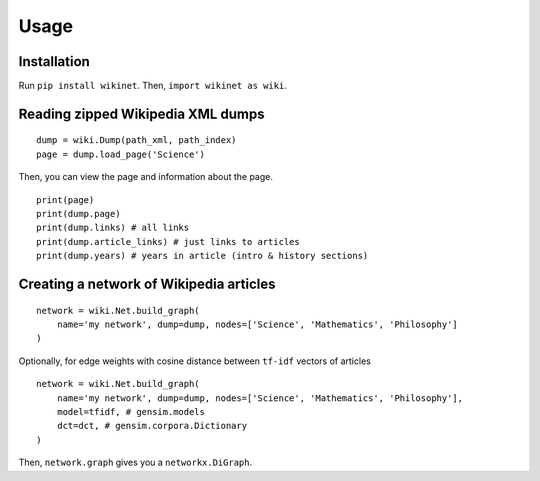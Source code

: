 .. _usage:

Usage
=====

Installation
~~~~~~~~~~~~
Run ``pip install wikinet``. Then, ``import wikinet as wiki``.

Reading zipped Wikipedia XML dumps
~~~~~~~~~~~~~~~~~~~~~~~~~~~~~~~~~~

::

    dump = wiki.Dump(path_xml, path_index)
    page = dump.load_page('Science')


Then, you can view the page and information about the page. ::

    print(page)
    print(dump.page)
    print(dump.links) # all links
    print(dump.article_links) # just links to articles
    print(dump.years) # years in article (intro & history sections)

Creating a network of Wikipedia articles
~~~~~~~~~~~~~~~~~~~~~~~~~~~~~~~~~~~~~~~~

::

    network = wiki.Net.build_graph(
        name='my network', dump=dump, nodes=['Science', 'Mathematics', 'Philosophy']
    )

Optionally, for edge weights with cosine distance between ``tf-idf`` vectors of articles

::

    network = wiki.Net.build_graph(
        name='my network', dump=dump, nodes=['Science', 'Mathematics', 'Philosophy'],
        model=tfidf, # gensim.models
        dct=dct, # gensim.corpora.Dictionary
    )

Then, ``network.graph`` gives you a ``networkx.DiGraph``.
